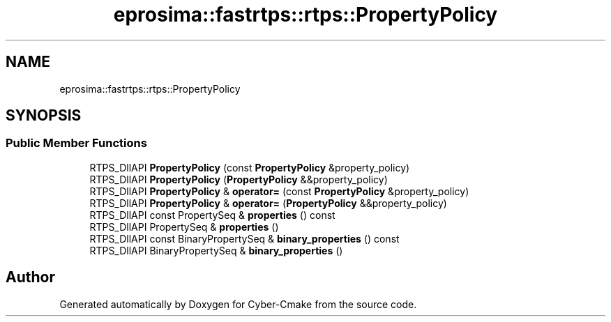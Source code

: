 .TH "eprosima::fastrtps::rtps::PropertyPolicy" 3 "Sun Sep 3 2023" "Version 8.0" "Cyber-Cmake" \" -*- nroff -*-
.ad l
.nh
.SH NAME
eprosima::fastrtps::rtps::PropertyPolicy
.SH SYNOPSIS
.br
.PP
.SS "Public Member Functions"

.in +1c
.ti -1c
.RI "RTPS_DllAPI \fBPropertyPolicy\fP (const \fBPropertyPolicy\fP &property_policy)"
.br
.ti -1c
.RI "RTPS_DllAPI \fBPropertyPolicy\fP (\fBPropertyPolicy\fP &&property_policy)"
.br
.ti -1c
.RI "RTPS_DllAPI \fBPropertyPolicy\fP & \fBoperator=\fP (const \fBPropertyPolicy\fP &property_policy)"
.br
.ti -1c
.RI "RTPS_DllAPI \fBPropertyPolicy\fP & \fBoperator=\fP (\fBPropertyPolicy\fP &&property_policy)"
.br
.ti -1c
.RI "RTPS_DllAPI const PropertySeq & \fBproperties\fP () const"
.br
.ti -1c
.RI "RTPS_DllAPI PropertySeq & \fBproperties\fP ()"
.br
.ti -1c
.RI "RTPS_DllAPI const BinaryPropertySeq & \fBbinary_properties\fP () const"
.br
.ti -1c
.RI "RTPS_DllAPI BinaryPropertySeq & \fBbinary_properties\fP ()"
.br
.in -1c

.SH "Author"
.PP 
Generated automatically by Doxygen for Cyber-Cmake from the source code\&.
